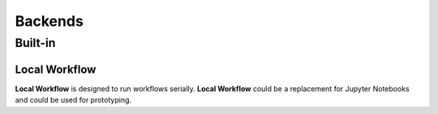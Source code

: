 Backends
###########

Built-in
*********

Local Workflow
----------------

**Local Workflow** is designed to run workflows serially. 
**Local Workflow** could be a replacement for Jupyter Notebooks and could be used for prototyping.